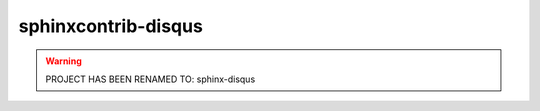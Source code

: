 ====================
sphinxcontrib-disqus
====================

.. warning:: PROJECT HAS BEEN RENAMED TO: sphinx-disqus
